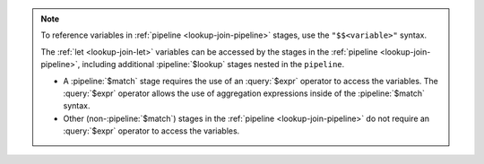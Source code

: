 .. note::

   To reference variables in :ref:`pipeline <lookup-join-pipeline>`
   stages, use the ``"$$<variable>"`` syntax.

   The :ref:`let <lookup-join-let>` variables can be accessed by the
   stages in the :ref:`pipeline <lookup-join-pipeline>`, including
   additional :pipeline:`$lookup` stages nested in the ``pipeline``.
   
   - A :pipeline:`$match` stage requires the use of an
     :query:`$expr` operator to access the variables. The :query:`$expr`
     operator allows the use of aggregation expressions inside of the
     :pipeline:`$match` syntax.

     .. include:: /includes/expr-operators-and-indexes.rst

   - Other (non-:pipeline:`$match`) stages in the :ref:`pipeline
     <lookup-join-pipeline>` do not
     require an :query:`$expr` operator to access the variables.

